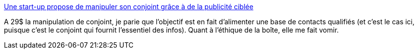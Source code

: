 :jbake-type: post
:jbake-status: published
:jbake-title: Une start-up propose de manipuler son conjoint grâce à de la publicité ciblée
:jbake-tags: startup,économie,intimité,_mois_mars,_année_2019
:jbake-date: 2019-03-03
:jbake-depth: ../
:jbake-uri: shaarli/1551630186000.adoc
:jbake-source: https://nicolas-delsaux.hd.free.fr/Shaarli?searchterm=http%3A%2F%2Fwww.lefigaro.fr%2Fsecteur%2Fhigh-tech%2F2019%2F02%2F14%2F32001-20190214ARTFIG00250-une-start-up-propose-de-manipuler-son-conjoint-grace-a-de-la-publicite-ciblee.php&searchtags=startup+%C3%A9conomie+intimit%C3%A9+_mois_mars+_ann%C3%A9e_2019
:jbake-style: shaarli

http://www.lefigaro.fr/secteur/high-tech/2019/02/14/32001-20190214ARTFIG00250-une-start-up-propose-de-manipuler-son-conjoint-grace-a-de-la-publicite-ciblee.php[Une start-up propose de manipuler son conjoint grâce à de la publicité ciblée]

A 29$ la manipulation de conjoint, je parie que l'objectif est en fait d'alimenter une base de contacts qualifiés (et c'est le cas ici, puisque c'est le conjoint qui fournit l'essentiel des infos). Quant à l'éthique de la boîte, elle me fait vomir.
